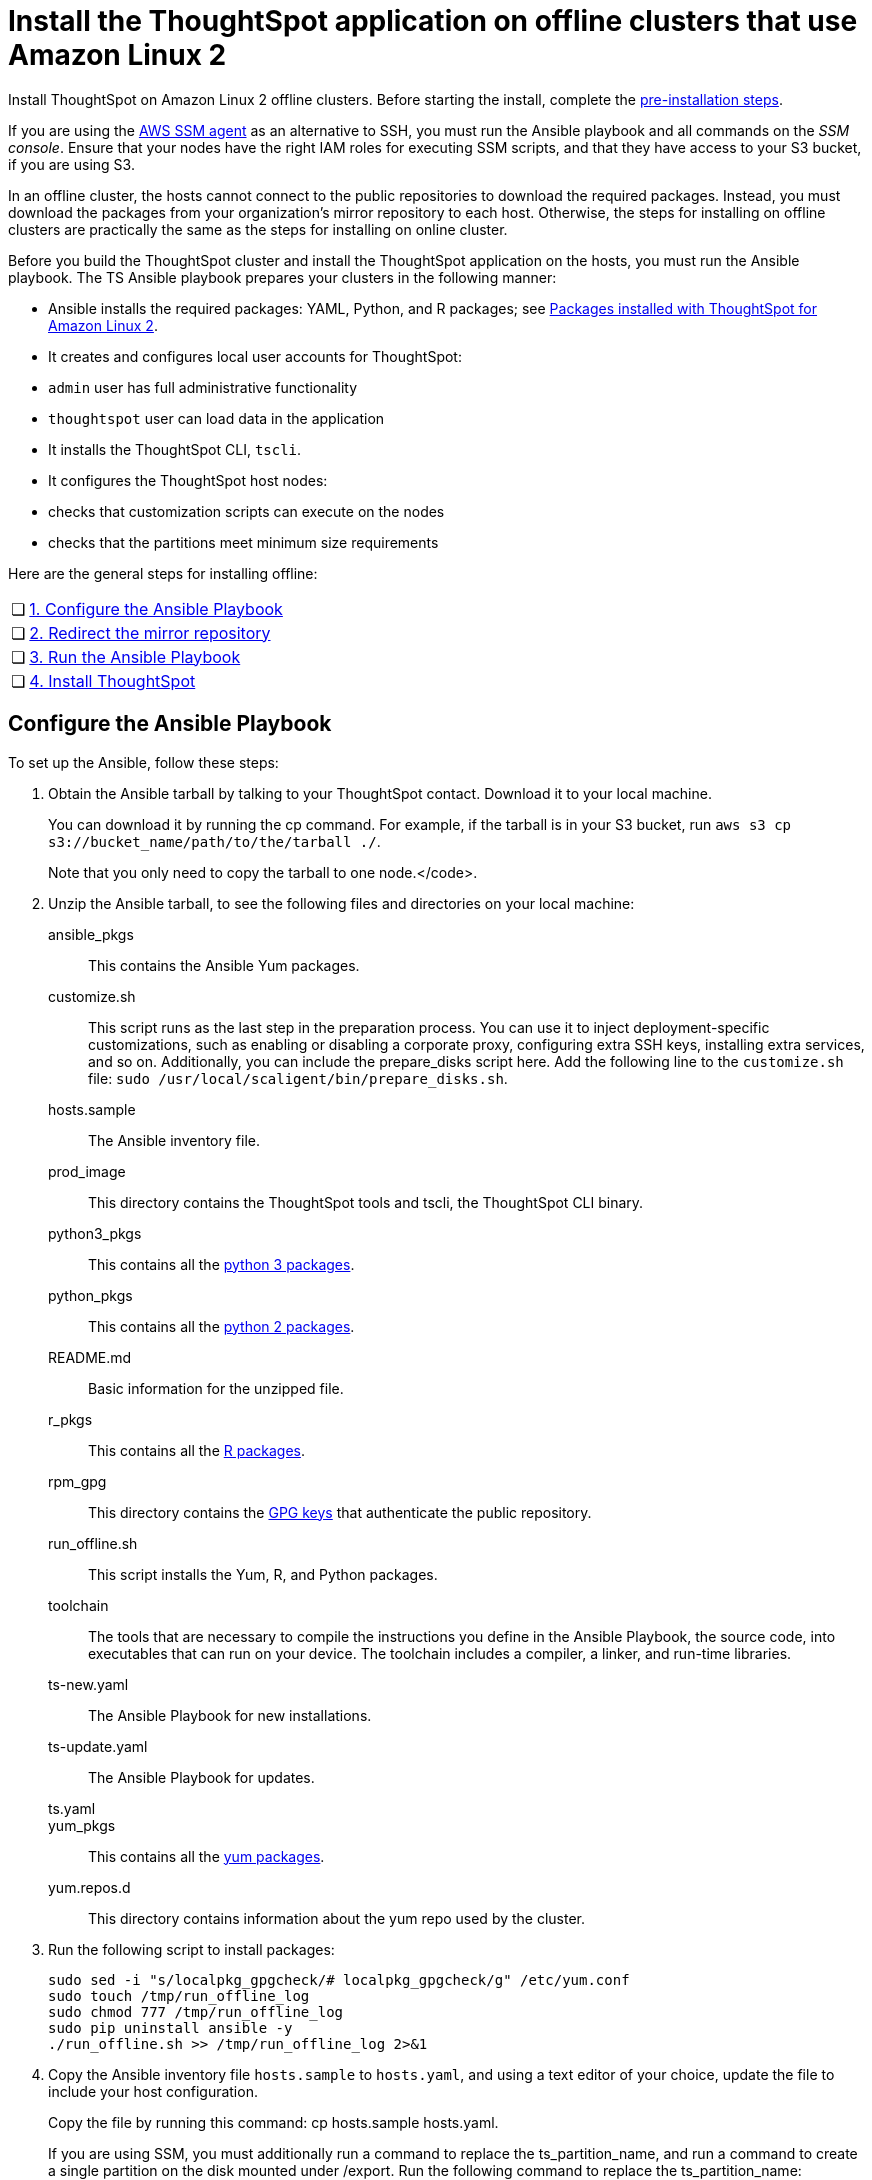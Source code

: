 = Install the ThoughtSpot application on offline clusters that use Amazon Linux 2
:linkattrs:
:last_updated: 01/20/2021
:redirect_from: /appliance/amazon-linux-2/al2-install-offline.html
:experimental:

Install ThoughtSpot on Amazon Linux 2 offline clusters.
Before starting the install, complete the xref:al2-prerequisites.adoc[pre-installation steps].

If you are using the https://docs.aws.amazon.com/systems-manager/latest/userguide/ssm-agent.html[AWS SSM agent^] as an alternative to SSH, you must run the Ansible playbook and all commands on the __SSM console__. Ensure that your nodes have the right IAM roles for executing SSM scripts, and that they have access to your S3 bucket, if you are using S3.

In an offline cluster, the hosts cannot connect to the public repositories to download the required packages. Instead, you must download the packages from your organization’s mirror repository to each host. Otherwise, the steps for installing on offline clusters are practically the same as the steps for installing on online cluster.

Before you build the ThoughtSpot cluster and install the ThoughtSpot application on the hosts, you must run the Ansible playbook. The TS Ansible playbook prepares your clusters in the following manner:

- Ansible installs the required packages: YAML, Python, and R packages; see xref:al2-packages.adoc[Packages installed with ThoughtSpot for Amazon Linux 2].
- It creates and configures local user accounts for ThoughtSpot:
   - `admin` user has full administrative functionality
   - `thoughtspot` user can load data in the application
- It installs the ThoughtSpot CLI, `tscli`.
- It configures the ThoughtSpot host nodes:
   - checks that customization scripts can execute on the nodes
   - checks that the partitions meet minimum size requirements

Here are the general steps for installing offline:
[cols="5,~",grid=none,frame=none]
|===
| &#10063; | <<configure-ansible,1. Configure the Ansible Playbook>>
| &#10063; | <<redirect-mirror,2. Redirect the mirror repository>>
| &#10063; | <<run-ansible,3. Run the Ansible Playbook>>
| &#10063; | <<install-thoughtspot,4. Install ThoughtSpot>>
|===

[#configure-ansible]
== Configure the Ansible Playbook

To set up the Ansible, follow these steps:

. Obtain the Ansible tarball by talking to your ThoughtSpot contact. Download it to your local machine.
+
You can download it by running the cp command. For example, if the tarball is in your S3 bucket, run `aws s3 cp s3://bucket_name/path/to/the/tarball ./`.
+
Note that you only need to copy the tarball to one node.</code>.
. Unzip the Ansible tarball, to see the following files and directories on your local machine:

ansible_pkgs:: This contains the Ansible Yum packages.
customize.sh:: This script runs as the last step in the preparation process. You can use it to inject deployment-specific customizations, such as enabling or disabling a corporate proxy, configuring extra SSH keys, installing extra services, and so on. Additionally, you can include the prepare_disks script here. Add the following line to the `customize.sh` file: `sudo /usr/local/scaligent/bin/prepare_disks.sh`.
hosts.sample:: The Ansible inventory file.
prod_image:: This directory contains the ThoughtSpot tools and tscli, the ThoughtSpot CLI binary.
python3_pkgs:: This contains all the xref:al2-packages.adoc#pip3[python 3 packages].
python_pkgs:: This contains all the xref:al2-packages.adoc#pip2[python 2 packages].
README.md:: Basic information for the unzipped file.
r_pkgs:: This contains all the xref:al2-packages.adoc[R packages].
rpm_gpg:: This directory contains the https://docs.aws.amazon.com/AWSEC2/latest/UserGuide/ec2rl_verify.html[GPG keys^] that authenticate the public repository.
run_offline.sh:: This script installs the Yum, R, and Python packages.
toolchain:: The tools that are necessary to compile the instructions you define in the Ansible Playbook, the source code, into executables that can run on your device. The toolchain includes a compiler, a linker, and run-time libraries.
ts-new.yaml:: The Ansible Playbook for new installations.
ts-update.yaml:: The Ansible Playbook for updates.
ts.yaml::
yum_pkgs:: This contains all the xref:al2-packages.adoc#yum[yum packages].
yum.repos.d:: This directory contains information about the yum repo used by the cluster.
. Run the following script to install packages:
+
[source]
----
sudo sed -i "s/localpkg_gpgcheck/# localpkg_gpgcheck/g" /etc/yum.conf
sudo touch /tmp/run_offline_log
sudo chmod 777 /tmp/run_offline_log
sudo pip uninstall ansible -y
./run_offline.sh >> /tmp/run_offline_log 2>&1
----
. Copy the Ansible inventory file `hosts.sample` to `hosts.yaml`, and using a text editor of your choice, update the file to include your host configuration.
+
Copy the file by running this command: cp hosts.sample hosts.yaml.
+
If you are using SSM, you must additionally run a command to replace the ts_partition_name, and run a command to create a single partition on the disk mounted under /export. Run the following command to replace the ts_partition_name:
+
[source]
----
TS_DISK=disk_name_for_export_partition
  TS_PARTITION_NAME=${TS_DISK}1
sed -i "s/xvda9/$TS_PARTITION_NAME/g" hosts.yaml
----
+
Then run this command to create a single partition on the disk mounted under `/export`:
+
[source]
----
sudo parted -s /dev/$TS_DISK mklabel gpt
sudo parted -s /dev/$TS_DISK mkpart primary xfs 0% 100%
----
hosts:: Add the IP addresses or hostnames of all hosts in the ThoughtSpot cluster.
admin_uid:: The admin user ID parameter. If you are using `ssh` instead of AWS SSM, use the default values. If you are using SSM, the `ssm_user` uses the default value, `1001`. You must choose a new value. Note that the `thoughtspot` user uses `1002`, so you cannot use `1001` or `1002`.
admin_gid:: The admin user group ID. If you are using `ssh` instead of AWS SSM, use the default values. If you are using SSM, the `ssm_user` uses the default value, `1001`. You must choose a new value. Note that the `thoughtspot` user uses `1002`, so you cannot use `1001` or `1002`.
ssh_user:: The `ssh_user` must exist on the ThoughtSpot host, and it must have `sudo` privileges. This user is the same as the `ec2_user`.
+
If you are using AWS SSM instead of ssh, there is no need to fill out this parameter.
ssh_private_key:: Add the private key for `ssh` access to the `hosts.yaml` file. You can use an existing key pair, or generate a new key pair in the Ansible Control server.
Run the following command to verify that the Ansible Control Server can connect to the hosts over `ssh`:
+
[source]
----
ansible -m ping -i hosts.yaml all
----
+
If you are using AWS SSM instead of ssh, there is no need to fill out this parameter or run the above command.
ssh_public_key:: Add the public key to the `ssh authorized_keys` file for each host, and add the private key to the `hosts.yaml` file. You can use an existing key pair, or generate a new key pair in the Ansible Control server.
Run the following command to verify that the Ansible Control Server can connect to the hosts over `ssh`:
+
[source]
----
ansible -m ping -i hosts.yaml all
----
+
If you are using AWS SSM instead of ssh, there is no need to fill out this parameter or run the above command.
extra_admin_ssh_key:: [Optional] An additional or extra key may be required by your security application, such as Qualys, to connect to the hosts.
If you are using AWS SSM instead of ssh, there is no need to fill out this parameter.
http(s)_proxy:: If the hosts must access public repositories through an internal proxy service, provide the proxy information.
This release of ThoughtSpot does not support proxy credentials to authenticate to the proxy service.
ts_partition_name:: The extended name of the ThoughtSpot export partition, such as `/dev/sdb1`.

[#redirect-mirror]
== Redirect the mirror repository

For the cluster hosts to connect to your organization mirror repository, you must redirect the hosts requests to the mirror repository, through the DNS.

Alternatively, you can manually update the repository URLs in the `yum.repos.d` file.

[#run-ansible]
== Run the Ansible Playbook

First, to allow installation of the Yum, Python, and R packages, you must run the `run_offline` script on your local machine or from the SSM console. Run the following command on all nodes:
[source]
----
run_offline.sh
----

Now you can run the Ansible Playbook from your local machine or from the SSM console by entering the following command. You must run this command on all nodes.
[source]
----
ansible-playbook -i hosts.yaml ts.yaml
----

As the Ansible Playbook runs, it performs these tasks:

. Trigger the installation of xref:al2-packages.adoc[Yum, Python, and R packages].
. Configure the local user accounts that the ThoughtSpot application uses
. Install the ThoughtSpot CLI
. Configure all the nodes in the ThoughtSpot cluster.
+
Format and create export partitions, if they do not exist.

After the Ansible Playbook finishes, run the `prepare_disks` script on every node, if you did not include it in the `customize.sh` file. Specify the data drives by adding the full device path for all data drives, such as `/dev/sdc`, after the script name. Separate data drives with a space.
[source]
----
sudo /usr/local/scaligent/bin/prepare_disks.sh /dev/sdc /dev/sdd
----

Your hosts are now ready for installing the ThoughtSpot application.

[#install-thoughtspot]
== Install the ThoughtSpot cluster and the application

Refer to xref:aws-cluster-install.adoc[Install ThoughtSpot clusters in AWS] for more detailed information on installing the ThoughtSpot cluster.

Follow these general steps to install ThoughtSpot on the prepared hosts:

. Connect to the host as an admin user.
. Download the release artifact from the ThoughtSpot file sharing system.
. Upload the release artifact to your organization's mirror repository.
. Run the `tscli cluster create` command. This script prompts for user input.
. Check the cluster health by running health checks and logging into the application.
